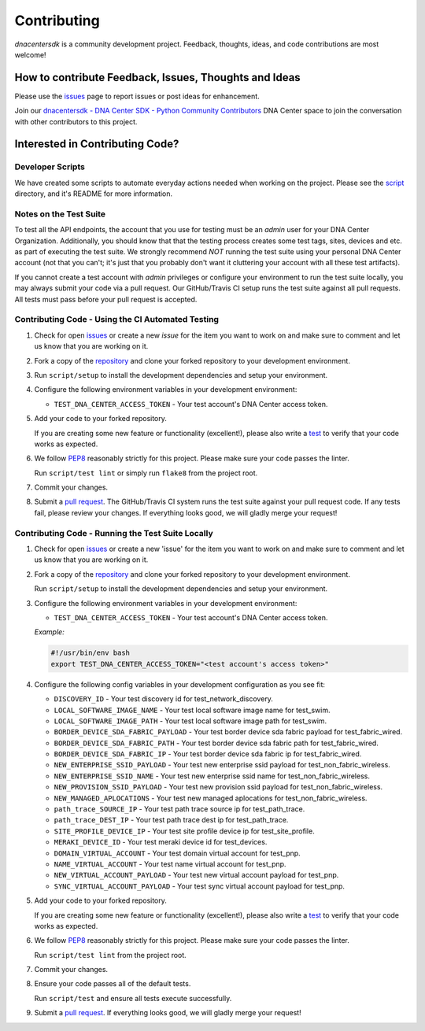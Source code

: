 .. _Contributing:

============
Contributing
============

*dnacentersdk* is a community development project.  Feedback, thoughts, ideas, and code contributions are most welcome!


How to contribute Feedback, Issues, Thoughts and Ideas
=======================================================

Please use the `issues`_ page to report issues or post ideas for enhancement.

Join our `dnacentersdk - DNA Center SDK - Python Community Contributors <#>`_ DNA Center space to join the conversation with other contributors to this project.



Interested in Contributing Code?
================================


Developer Scripts
-----------------

We have created some scripts to automate everyday actions needed when working on the project.  Please see the `script`_ directory, and it's README for more information.


Notes on the Test Suite
-----------------------

To test all the API endpoints, the account that you use for testing must be an *admin* user for your DNA Center Organization.  Additionally, you should know that that the testing process creates some test 
tags, sites, devices and etc. as part of executing the test suite. We strongly recommend *NOT* running the test suite using your personal DNA Center account (not that you can't; it's just that you probably don't want it cluttering your account with all these test artifacts).

If you cannot create a test account with *admin* privileges or configure your environment to run the test suite locally, you may always submit your code via a pull request.  Our GitHub/Travis CI setup runs the test suite against all pull requests.  All tests must pass before your pull request is accepted.


Contributing Code - Using the CI Automated Testing
--------------------------------------------------

1. Check for open `issues`_ or create a new *issue* for the item you want to work on and make sure to comment and let us know that you are working on it.

2. Fork a copy of the `repository`_ and clone your forked repository to your development environment.

3. Run ``script/setup`` to install the development dependencies and setup your environment.

4. Configure the following environment variables in your development environment:

   * ``TEST_DNA_CENTER_ACCESS_TOKEN`` - Your test account's DNA Center access token.

5. Add your code to your forked repository.

   If you are creating some new feature or functionality (excellent!), please also write a `test`_ to verify that your code works as expected.

6. We follow `PEP8`_ reasonably strictly for this project.  Please make sure your code passes the linter.

   Run ``script/test lint`` or simply run ``flake8`` from the project root.

7. Commit your changes.

8. Submit a `pull request`_.  The GitHub/Travis CI system runs the test suite against your pull request code.  If any tests fail, please review your changes.  If everything looks good, we will gladly merge your request!


Contributing Code - Running the Test Suite Locally
--------------------------------------------------

1. Check for open `issues`_ or create a new 'issue' for the item you want to work on and make sure to comment and let us know that you are working on it.

2. Fork a copy of the `repository`_ and clone your forked repository to your development environment.

   Run ``script/setup`` to install the development dependencies and setup your environment.

3. Configure the following environment variables in your development environment:

   * ``TEST_DNA_CENTER_ACCESS_TOKEN`` - Your test account's DNA Center access token.

   *Example:*

   .. code-block:: bash

       #!/usr/bin/env bash
       export TEST_DNA_CENTER_ACCESS_TOKEN="<test account's access token>"

4. Configure the following config variables in your development configuration as you see fit:

   * ``DISCOVERY_ID`` - Your test discovery id for test_network_discovery.
   * ``LOCAL_SOFTWARE_IMAGE_NAME`` - Your test local software image name for test_swim.
   * ``LOCAL_SOFTWARE_IMAGE_PATH`` - Your test local software image path for test_swim.
   * ``BORDER_DEVICE_SDA_FABRIC_PAYLOAD`` - Your test border device sda fabric payload for test_fabric_wired.
   * ``BORDER_DEVICE_SDA_FABRIC_PATH`` - Your test border device sda fabric path for test_fabric_wired.
   * ``BORDER_DEVICE_SDA_FABRIC_IP`` - Your test border device sda fabric ip for test_fabric_wired.
   * ``NEW_ENTERPRISE_SSID_PAYLOAD`` - Your test new enterprise ssid payload for test_non_fabric_wireless.
   * ``NEW_ENTERPRISE_SSID_NAME`` - Your test new enterprise ssid name for test_non_fabric_wireless.
   * ``NEW_PROVISION_SSID_PAYLOAD`` - Your test new provision ssid payload for test_non_fabric_wireless.
   * ``NEW_MANAGED_APLOCATIONS`` - Your test new managed aplocations for test_non_fabric_wireless.
   * ``path_trace_SOURCE_IP`` - Your test path trace source ip for test_path_trace.
   * ``path_trace_DEST_IP`` - Your test path trace dest ip for test_path_trace.
   * ``SITE_PROFILE_DEVICE_IP`` - Your test site profile device ip for test_site_profile.
   * ``MERAKI_DEVICE_ID`` - Your test meraki device id for test_devices.
   * ``DOMAIN_VIRTUAL_ACCOUNT`` - Your test domain virtual account for test_pnp.
   * ``NAME_VIRTUAL_ACCOUNT`` - Your test name virtual account for test_pnp.
   * ``NEW_VIRTUAL_ACCOUNT_PAYLOAD`` - Your test new virtual account payload for test_pnp.
   * ``SYNC_VIRTUAL_ACCOUNT_PAYLOAD`` - Your test sync virtual account payload for test_pnp.

5. Add your code to your forked repository.

   If you are creating some new feature or functionality (excellent!), please also write a `test`_ to verify that your code works as expected.

6. We follow `PEP8`_ reasonably strictly for this project.  Please make sure your code passes the linter.

   Run ``script/test lint`` from the project root.

7. Commit your changes.

8. Ensure your code passes all of the default tests.

   Run ``script/test`` and ensure all tests execute successfully.

9. Submit a `pull request`_.  If everything looks good, we will gladly merge your request!


.. _script: https://github.com/CiscoDevNet/dnacentersdk/tree/master/script
.. _issues: https://github.com/CiscoDevNet/dnacentersdk/issues
.. _repository: https://github.com/CiscoDevNet/dnacentersdk
.. _test: https://github.com/CiscoDevNet/dnacentersdk/tree/master/tests
.. _PEP8: https://www.python.org/dev/peps/pep-0008/
.. _pull request: https://github.com/CiscoDevNet/dnacentersdk/pulls


..
   _comment: Change `dnacentersdk - DNA Center SDK - Python Community Contributors <#>` to valid url.
..
   _to_do: Check if it has a working CI configuration, else remove CI (Github and Travis) doc's references.
..
   _to_do: Change github urls.
